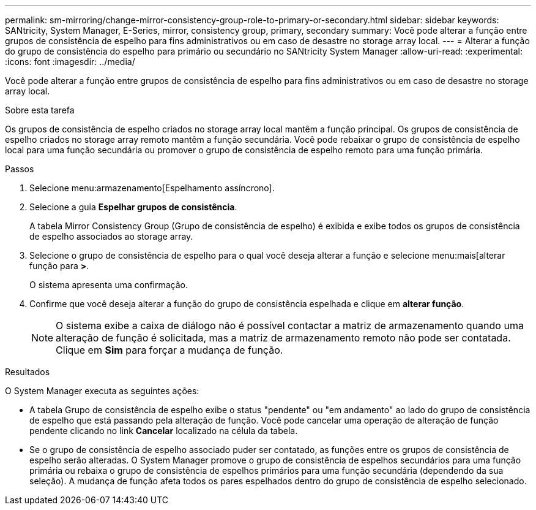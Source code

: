 ---
permalink: sm-mirroring/change-mirror-consistency-group-role-to-primary-or-secondary.html 
sidebar: sidebar 
keywords: SANtricity, System Manager, E-Series, mirror, consistency group, primary, secondary 
summary: Você pode alterar a função entre grupos de consistência de espelho para fins administrativos ou em caso de desastre no storage array local. 
---
= Alterar a função do grupo de consistência do espelho para primário ou secundário no SANtricity System Manager
:allow-uri-read: 
:experimental: 
:icons: font
:imagesdir: ../media/


[role="lead"]
Você pode alterar a função entre grupos de consistência de espelho para fins administrativos ou em caso de desastre no storage array local.

.Sobre esta tarefa
Os grupos de consistência de espelho criados no storage array local mantêm a função principal. Os grupos de consistência de espelho criados no storage array remoto mantêm a função secundária. Você pode rebaixar o grupo de consistência de espelho local para uma função secundária ou promover o grupo de consistência de espelho remoto para uma função primária.

.Passos
. Selecione menu:armazenamento[Espelhamento assíncrono].
. Selecione a guia *Espelhar grupos de consistência*.
+
A tabela Mirror Consistency Group (Grupo de consistência de espelho) é exibida e exibe todos os grupos de consistência de espelho associados ao storage array.

. Selecione o grupo de consistência de espelho para o qual você deseja alterar a função e selecione menu:mais[alterar função para [primária | secundária>]*>*.
+
O sistema apresenta uma confirmação.

. Confirme que você deseja alterar a função do grupo de consistência espelhada e clique em *alterar função*.
+
[NOTE]
====
O sistema exibe a caixa de diálogo não é possível contactar a matriz de armazenamento quando uma alteração de função é solicitada, mas a matriz de armazenamento remoto não pode ser contatada. Clique em *Sim* para forçar a mudança de função.

====


.Resultados
O System Manager executa as seguintes ações:

* A tabela Grupo de consistência de espelho exibe o status "pendente" ou "em andamento" ao lado do grupo de consistência de espelho que está passando pela alteração de função. Você pode cancelar uma operação de alteração de função pendente clicando no link *Cancelar* localizado na célula da tabela.
* Se o grupo de consistência de espelho associado puder ser contatado, as funções entre os grupos de consistência de espelho serão alteradas. O System Manager promove o grupo de consistência de espelhos secundários para uma função primária ou rebaixa o grupo de consistência de espelhos primários para uma função secundária (dependendo da sua seleção). A mudança de função afeta todos os pares espelhados dentro do grupo de consistência de espelho selecionado.

